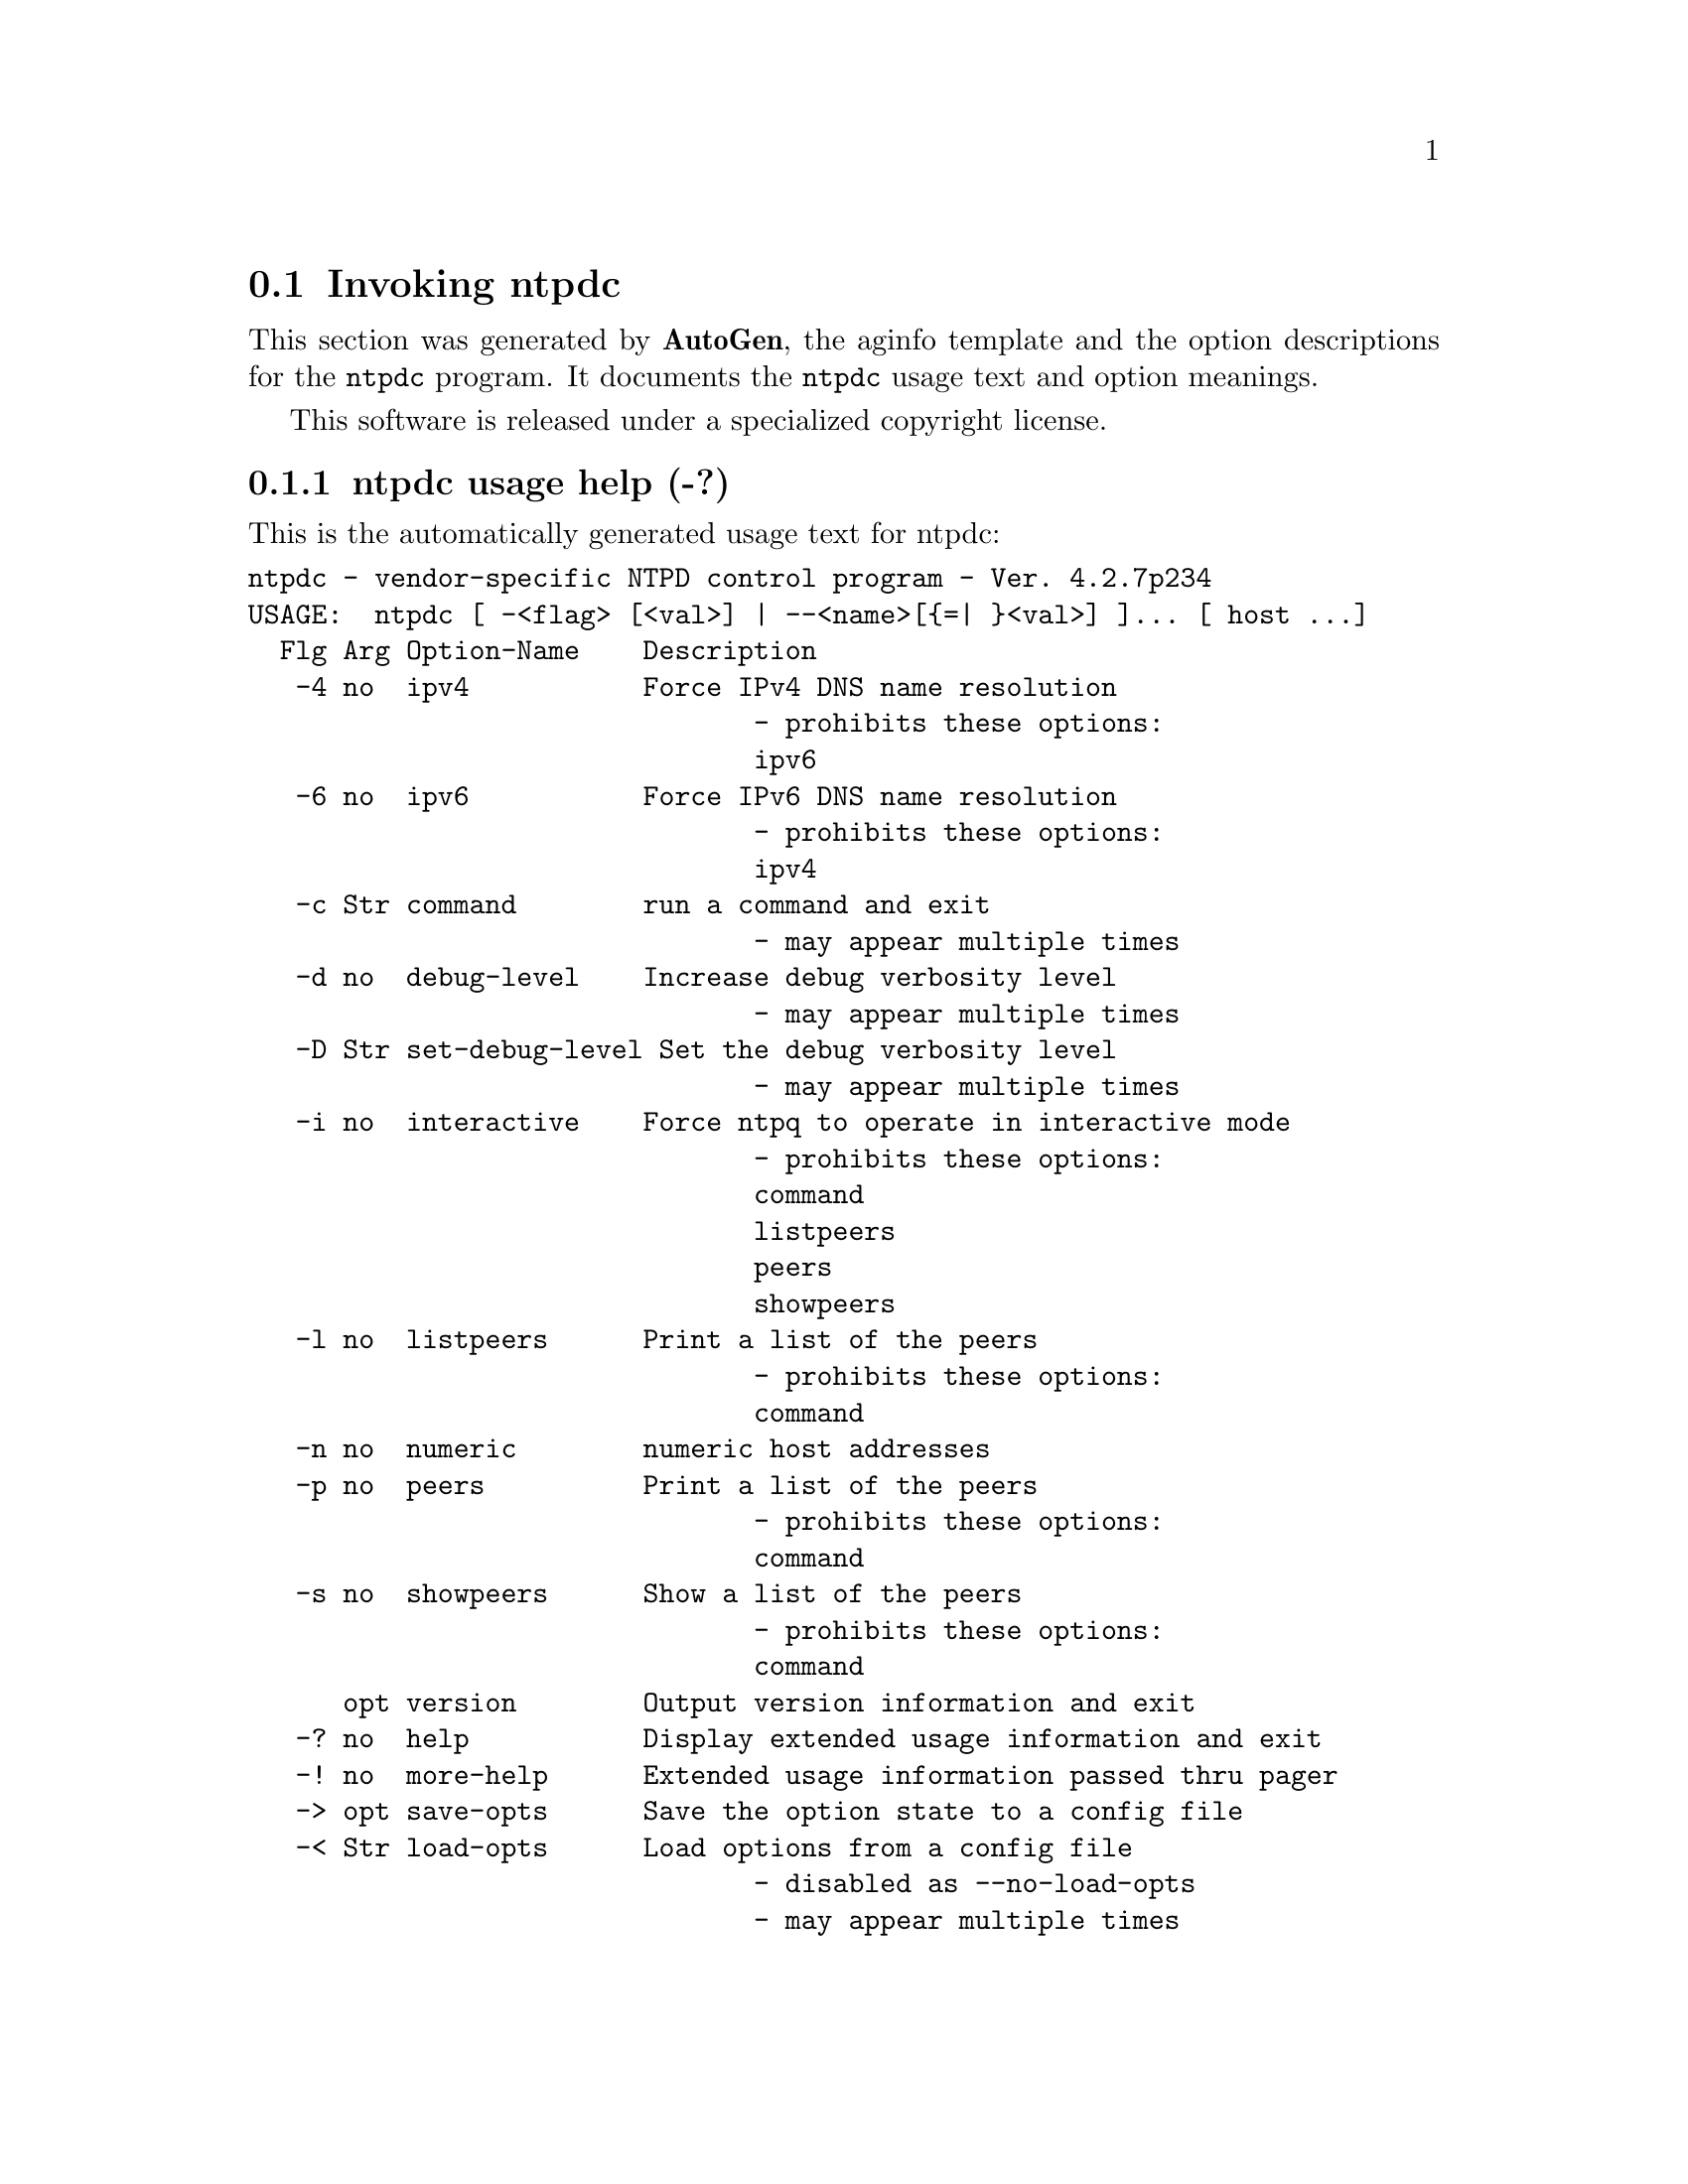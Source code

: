 @node ntpdc Invocation
@section Invoking ntpdc
@pindex ntpdc
@cindex vendor-specific NTPD control program
@ignore
# 
# EDIT THIS FILE WITH CAUTION  (ntpdc-opts.texi)
# 
# It has been AutoGen-ed  November  7, 2011 at 11:08:33 PM by AutoGen 5.12
# From the definitions    ntpdc-opts.def
# and the template file   aginfo.tpl
@end ignore



This section was generated by @strong{AutoGen},
the aginfo template and the option descriptions for the @command{ntpdc} program.  It documents the @command{ntpdc} usage text and option meanings.

This software is released under a specialized copyright license.

@menu
* ntpdc usage::                  ntpdc usage help (-?)
* ntpdc command::               command option (-c)
* ntpdc debug-level::           debug-level option (-d)
* ntpdc interactive::           interactive option (-i)
* ntpdc ipv4::                  ipv4 option (-4)
* ntpdc ipv6::                  ipv6 option (-6)
* ntpdc listpeers::             listpeers option (-l)
* ntpdc numeric::               numeric option (-n)
* ntpdc peers::                 peers option (-p)
* ntpdc set-debug-level::       set-debug-level option (-D)
* ntpdc showpeers::             showpeers option (-s)
@end menu

@node ntpdc usage
@subsection ntpdc usage help (-?)
@cindex ntpdc usage

This is the automatically generated usage text for ntpdc:

@exampleindent 0
@example
ntpdc - vendor-specific NTPD control program - Ver. 4.2.7p234
USAGE:  ntpdc [ -<flag> [<val>] | --<name>[@{=| @}<val>] ]... [ host ...]
  Flg Arg Option-Name    Description
   -4 no  ipv4           Force IPv4 DNS name resolution
                                - prohibits these options:
                                ipv6
   -6 no  ipv6           Force IPv6 DNS name resolution
                                - prohibits these options:
                                ipv4
   -c Str command        run a command and exit
                                - may appear multiple times
   -d no  debug-level    Increase debug verbosity level
                                - may appear multiple times
   -D Str set-debug-level Set the debug verbosity level
                                - may appear multiple times
   -i no  interactive    Force ntpq to operate in interactive mode
                                - prohibits these options:
                                command
                                listpeers
                                peers
                                showpeers
   -l no  listpeers      Print a list of the peers
                                - prohibits these options:
                                command
   -n no  numeric        numeric host addresses
   -p no  peers          Print a list of the peers
                                - prohibits these options:
                                command
   -s no  showpeers      Show a list of the peers
                                - prohibits these options:
                                command
      opt version        Output version information and exit
   -? no  help           Display extended usage information and exit
   -! no  more-help      Extended usage information passed thru pager
   -> opt save-opts      Save the option state to a config file
   -< Str load-opts      Load options from a config file
                                - disabled as --no-load-opts
                                - may appear multiple times

Options are specified by doubled hyphens and their name or by a single
hyphen and the flag character.



The following option preset mechanisms are supported:
 - reading file $HOME/.ntprc
 - reading file ./.ntprc
 - examining environment variables named NTPDC_*

please send bug reports to:  http://bugs.ntp.org, bugs@@ntp.org
@end example
@exampleindent 4

@node ntpdc command
@subsection command option (-c)
@cindex ntpdc-command

This is the ``run a command and exit'' option.

This option has some usage constraints.  It:
@itemize @bullet
@item
may appear an unlimited number of times.
@end itemize

The following argument is interpreted as an interactive format command
and is added to the list of commands to be executed on the specified
host(s).

@node ntpdc debug-level
@subsection debug-level option (-d)
@cindex ntpdc-debug-level

This is the ``increase debug verbosity level'' option.

This option has some usage constraints.  It:
@itemize @bullet
@item
may appear an unlimited number of times.
@end itemize



@node ntpdc interactive
@subsection interactive option (-i)
@cindex ntpdc-interactive

This is the ``force ntpq to operate in interactive mode'' option.

This option has some usage constraints.  It:
@itemize @bullet
@item
must not appear in combination with any of the following options:
command, listpeers, peers, showpeers.
@end itemize

Force ntpq to operate in interactive mode.  Prompts will be written
to the standard output and commands read from the standard input.

@node ntpdc ipv4
@subsection ipv4 option (-4)
@cindex ntpdc-ipv4

This is the ``force ipv4 dns name resolution'' option.

This option has some usage constraints.  It:
@itemize @bullet
@item
must not appear in combination with any of the following options:
ipv6.
@end itemize

Force DNS resolution of following host names on the command line
to the IPv4 namespace.

@node ntpdc ipv6
@subsection ipv6 option (-6)
@cindex ntpdc-ipv6

This is the ``force ipv6 dns name resolution'' option.

This option has some usage constraints.  It:
@itemize @bullet
@item
must not appear in combination with any of the following options:
ipv4.
@end itemize

Force DNS resolution of following host names on the command line
to the IPv6 namespace.

@node ntpdc listpeers
@subsection listpeers option (-l)
@cindex ntpdc-listpeers

This is the ``print a list of the peers'' option.

This option has some usage constraints.  It:
@itemize @bullet
@item
must not appear in combination with any of the following options:
command.
@end itemize

Print a list of the peers known to the server as well as a summary of
their state. This is equivalent to the 'listpeers' interactive command.

@node ntpdc numeric
@subsection numeric option (-n)
@cindex ntpdc-numeric

This is the ``numeric host addresses'' option.
Output all host addresses in dotted-quad numeric format rather than
converting to the canonical host names. 

@node ntpdc peers
@subsection peers option (-p)
@cindex ntpdc-peers

This is the ``print a list of the peers'' option.

This option has some usage constraints.  It:
@itemize @bullet
@item
must not appear in combination with any of the following options:
command.
@end itemize

Print a list of the peers known to the server as well as a summary
of their state. This is equivalent to the 'peers' interactive command.

@node ntpdc set-debug-level
@subsection set-debug-level option (-D)
@cindex ntpdc-set-debug-level

This is the ``set the debug verbosity level'' option.

This option has some usage constraints.  It:
@itemize @bullet
@item
may appear an unlimited number of times.
@end itemize



@node ntpdc showpeers
@subsection showpeers option (-s)
@cindex ntpdc-showpeers

This is the ``show a list of the peers'' option.

This option has some usage constraints.  It:
@itemize @bullet
@item
must not appear in combination with any of the following options:
command.
@end itemize

Print a list of the peers known to the server as well as a summary
of their state. This is equivalent to the 'dmpeers' interactive command.
